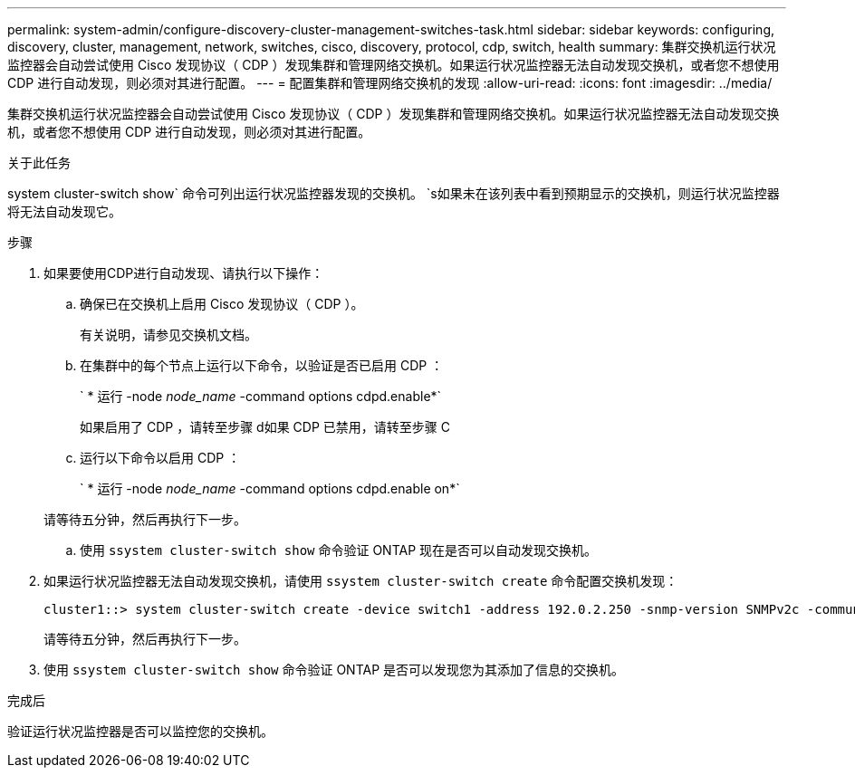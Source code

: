 ---
permalink: system-admin/configure-discovery-cluster-management-switches-task.html 
sidebar: sidebar 
keywords: configuring, discovery, cluster, management, network, switches, cisco, discovery, protocol, cdp, switch, health 
summary: 集群交换机运行状况监控器会自动尝试使用 Cisco 发现协议（ CDP ）发现集群和管理网络交换机。如果运行状况监控器无法自动发现交换机，或者您不想使用 CDP 进行自动发现，则必须对其进行配置。 
---
= 配置集群和管理网络交换机的发现
:allow-uri-read: 
:icons: font
:imagesdir: ../media/


[role="lead"]
集群交换机运行状况监控器会自动尝试使用 Cisco 发现协议（ CDP ）发现集群和管理网络交换机。如果运行状况监控器无法自动发现交换机，或者您不想使用 CDP 进行自动发现，则必须对其进行配置。

.关于此任务
system cluster-switch show` 命令可列出运行状况监控器发现的交换机。 `s如果未在该列表中看到预期显示的交换机，则运行状况监控器将无法自动发现它。

.步骤
. 如果要使用CDP进行自动发现、请执行以下操作：
+
.. 确保已在交换机上启用 Cisco 发现协议（ CDP ）。
+
有关说明，请参见交换机文档。

.. 在集群中的每个节点上运行以下命令，以验证是否已启用 CDP ：
+
` * 运行 -node _node_name_ -command options cdpd.enable*`

+
如果启用了 CDP ，请转至步骤 d如果 CDP 已禁用，请转至步骤 C

.. 运行以下命令以启用 CDP ：
+
` * 运行 -node _node_name_ -command options cdpd.enable on*`

+
请等待五分钟，然后再执行下一步。

.. 使用 `ssystem cluster-switch show` 命令验证 ONTAP 现在是否可以自动发现交换机。


. 如果运行状况监控器无法自动发现交换机，请使用 `ssystem cluster-switch create` 命令配置交换机发现：
+
[listing]
----
cluster1::> system cluster-switch create -device switch1 -address 192.0.2.250 -snmp-version SNMPv2c -community cshm1! -model NX5020 -type cluster-network
----
+
请等待五分钟，然后再执行下一步。

. 使用 `ssystem cluster-switch show` 命令验证 ONTAP 是否可以发现您为其添加了信息的交换机。


.完成后
验证运行状况监控器是否可以监控您的交换机。
